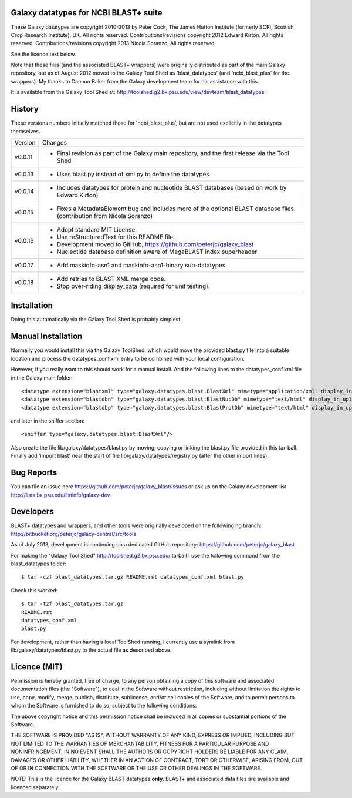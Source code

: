 Galaxy datatypes for NCBI BLAST+ suite
======================================

These Galaxy datatypes are copyright 2010-2013 by Peter Cock, The James Hutton
Institute (formerly SCRI, Scottish Crop Research Institute), UK. All rights reserved.
Contributions/revisions copyright 2012 Edward Kirton. All rights reserved.
Contributions/revisions copyright 2013 Nicola Soranzo. All rights reserved.

See the licence text below.

Note that these files (and the associated BLAST+ wrappers) were originally
distributed as part of the main Galaxy repository, but as of August 2012 moved
to the Galaxy Tool Shed as 'blast_datatypes' (and 'ncbi_blast_plus' for the
wrappers). My thanks to Dannon Baker from the Galaxy development team for his
assistance with this.

It is available from the Galaxy Tool Shed at:
http://toolshed.g2.bx.psu.edu/view/devteam/blast_datatypes


History
=======

These versions numbers initially matched those for 'ncbi_blast_plus', but are
not used explicitly in the datatypes themselves.

======= ======================================================================
Version Changes
------- ----------------------------------------------------------------------
v0.0.11 - Final revision as part of the Galaxy main repository, and the
          first release via the Tool Shed
v0.0.13 - Uses blast.py instead of xml.py to define the datatypes
v0.0.14 - Includes datatypes for protein and nucleotide BLAST databases
          (based on work by Edward Kirton)
v0.0.15 - Fixes a MetadataElement bug and includes more of the optional
          BLAST database files (contribution from Nicola Soranzo)
v0.0.16 - Adopt standard MIT License.
        - Use reStructuredText for this README file.
        - Development moved to GitHub, https://github.com/peterjc/galaxy_blast
        - Nucleotide database definition aware of MegaBLAST index superheader
v0.0.17 - Add maskinfo-asn1 and maskinfo-asn1-binary sub-datatypes
v0.0.18 - Add retries to BLAST XML merge code.
        - Stop over-riding display_data (required for unit testing).
======= ======================================================================


Installation
============

Doing this automatically via the Galaxy Tool Shed is probably simplest.


Manual Installation
===================

Normally you would install this via the Galaxy ToolShed, which would move
the provided blast.py file into a suitable location and process the
datatypes_conf.xml entry to be combined with your local configuration.

However, if you really want to this should work for a manual install. Add
the following lines to the datatypes_conf.xml file in the Galaxy main folder::

    <datatype extension="blastxml" type="galaxy.datatypes.blast:BlastXml" mimetype="application/xml" display_in_upload="true"/>
    <datatype extension="blastdbn" type="galaxy.datatypes.blast:BlastNucDb" mimetype="text/html" display_in_upload="false"/>
    <datatype extension="blastdbp" type="galaxy.datatypes.blast:BlastProtDb" mimetype="text/html" display_in_upload="false"/>

and later in the sniffer section::

    <sniffer type="galaxy.datatypes.blast:BlastXml"/>

Also create the file lib/galaxy/datatypes/blast.py by moving, copying or linking
the blast.py file provided in this tar-ball.  Finally add 'import blast' near
the start of file lib/galaxy/datatypes/registry.py (after the other import
lines).


Bug Reports
===========

You can file an issue here https://github.com/peterjc/galaxy_blast/issues or ask
us on the Galaxy development list http://lists.bx.psu.edu/listinfo/galaxy-dev


Developers
==========

BLAST+ datatypes and wrappers, and other tools were originally developed on the
following hg branch: http://bitbucket.org/peterjc/galaxy-central/src/tools

As of July 2013, development is continuing on a dedicated GitHub repository:
https://github.com/peterjc/galaxy_blast

For making the "Galaxy Tool Shed" http://toolshed.g2.bx.psu.edu/ tarball I use
the following command from the blast_datatypes  folder::

    $ tar -czf blast_datatypes.tar.gz README.rst datatypes_conf.xml blast.py

Check this worked::

    $ tar -tzf blast_datatypes.tar.gz
    README.rst
    datatypes_conf.xml
    blast.py

For development, rather than having a local ToolShed running, I currently
use a symlink from lib/galaxy/datatypes/blast.py to the actual file as
described above.


Licence (MIT)
=============

Permission is hereby granted, free of charge, to any person obtaining a copy
of this software and associated documentation files (the "Software"), to deal
in the Software without restriction, including without limitation the rights
to use, copy, modify, merge, publish, distribute, sublicense, and/or sell
copies of the Software, and to permit persons to whom the Software is
furnished to do so, subject to the following conditions:

The above copyright notice and this permission notice shall be included in
all copies or substantial portions of the Software.

THE SOFTWARE IS PROVIDED "AS IS", WITHOUT WARRANTY OF ANY KIND, EXPRESS OR
IMPLIED, INCLUDING BUT NOT LIMITED TO THE WARRANTIES OF MERCHANTABILITY,
FITNESS FOR A PARTICULAR PURPOSE AND NONINFRINGEMENT. IN NO EVENT SHALL THE
AUTHORS OR COPYRIGHT HOLDERS BE LIABLE FOR ANY CLAIM, DAMAGES OR OTHER
LIABILITY, WHETHER IN AN ACTION OF CONTRACT, TORT OR OTHERWISE, ARISING FROM,
OUT OF OR IN CONNECTION WITH THE SOFTWARE OR THE USE OR OTHER DEALINGS IN
THE SOFTWARE.

NOTE: This is the licence for the Galaxy BLAST datatypes **only**. BLAST+
and associated data files are available and licenced separately.
